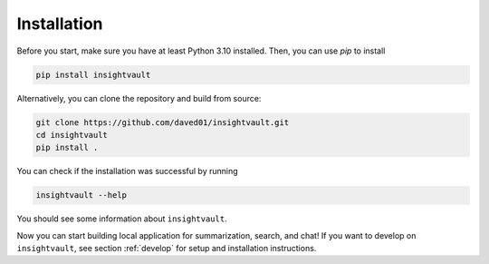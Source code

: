 .. _installation:

***************
Installation
***************

Before you start, make sure you have at least Python 3.10 installed. Then, you can use `pip` to install


.. code-block:: bash

    pip install insightvault


Alternatively, you can clone the repository and build from source:


.. code-block:: bash

    git clone https://github.com/daved01/insightvault.git
    cd insightvault
    pip install .

You can check if the installation was successful by running

.. code-block:: bash

    insightvault --help

You should see some information about ``insightvault``.

Now you can start building local application for summarization, search, and chat! 
If you want to develop on ``insightvault``, see section :ref:`develop` for setup and installation instructions.
